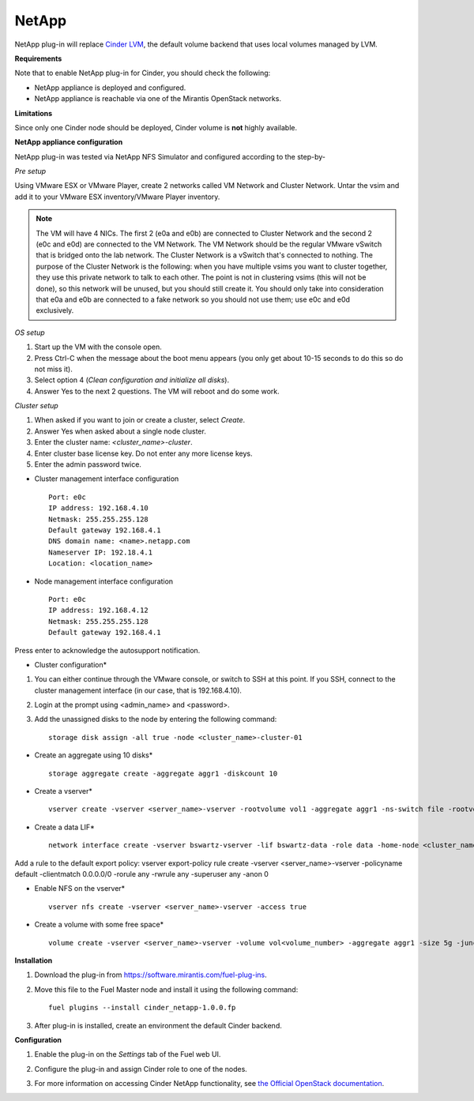 .. _032-plugin-netapp:

NetApp
++++++

NetApp plug-in will replace
`Cinder LVM <http://docs.openstack.org/juno/config-reference/content/lvm-volume-driver.html>`_, the default volume backend that uses local volumes managed by LVM.


**Requirements**

Note that to enable NetApp plug-in for Cinder, you should check the following:

* NetApp appliance is deployed and configured.

* NetApp appliance is reachable via one of the Mirantis OpenStack networks.

**Limitations**

Since only one Cinder node should be deployed,
Cinder volume is **not** highly available.

**NetApp appliance configuration**

NetApp plug-in was tested via NetApp NFS Simulator and configured according to the step-by-

*Pre setup*

Using VMware ESX or VMware Player,
create 2 networks called VM Network and Cluster Network.
Untar the vsim and add it to your VMware ESX inventory/VMware Player
inventory.

.. note:: The VM will have 4 NICs. The first 2 (e0a and e0b)
          are connected to Cluster Network and the second 2
          (e0c and e0d) are connected to the VM Network.
          The VM Network should be the regular VMware vSwitch
          that is bridged onto the lab network. The Cluster Network
          is a vSwitch that's connected to nothing. The purpose
          of the Cluster Network is the following: when you have
          multiple vsims you want to cluster together,
          they use this private network to talk to each other.
          The point is not in clustering vsims (this will not be done),
          so this network will be unused, but you should still create it.
          You should only take into consideration that e0a and e0b are
          connected to a fake network so you should not use them; use e0c and e0d exclusively.

*OS setup*

#. Start up the VM with the console open.

#. Press Ctrl-C when the message about the boot menu appears (you only get about 10-15 seconds to do this so do not miss it).

#. Select option 4 (*Clean configuration and initialize all disks*).

#. Answer Yes to the next 2 questions. The VM will reboot and do some work.

*Cluster setup*

#. When asked if you want to join or create a cluster, select *Create*.

#. Answer Yes when asked about a single node cluster.

#. Enter the cluster name: *<cluster_name>-cluster*.

#. Enter cluster base license key. Do not enter any more license keys.

#. Enter the admin password twice.

* Cluster management interface configuration

  ::


     Port: e0c
     IP address: 192.168.4.10
     Netmask: 255.255.255.128
     Default gateway 192.168.4.1
     DNS domain name: <name>.netapp.com
     Nameserver IP: 192.18.4.1
     Location: <location_name>

* Node management interface configuration

  ::

    Port: e0c
    IP address: 192.168.4.12
    Netmask: 255.255.255.128
    Default gateway 192.168.4.1

Press enter to acknowledge the autosupport notification.

* Cluster configuration*

#. You can either continue through the VMware console,
   or switch to SSH at this point.
   If you SSH, connect to the cluster management interface
   (in our case, that is 192.168.4.10).

#. Login at the prompt using <admin_name> and <password>.

#. Add the unassigned disks to the node by entering the following command:

   ::

      storage disk assign -all true -node <cluster_name>-cluster-01

* Create an aggregate using 10 disks*

  ::

    storage aggregate create -aggregate aggr1 -diskcount 10

* Create a vserver*

  ::

    vserver create -vserver <server_name>-vserver -rootvolume vol1 -aggregate aggr1 -ns-switch file -rootvolume-security-style unix

* Create a data LIF*

  ::

      network interface create -vserver bswartz-vserver -lif bswartz-data -role data -home-node <cluster_name>-cluster-01 -home-port e0d -address <192.168.4.15>-netmask <255.255.255.128>

Add a rule to the default export policy:
vserver export-policy rule create -vserver <server_name>-vserver -policyname default -clientmatch 0.0.0.0/0 -rorule any -rwrule any -superuser any -anon 0

* Enable NFS on the vserver*

 ::

     vserver nfs create -vserver <server_name>-vserver -access true

* Create a volume with some free space*

  ::

    volume create -vserver <server_name>-vserver -volume vol<volume_number> -aggregate aggr1 -size 5g -junction-path /vol<volume_number>


**Installation**

#. Download the plug-in from `<https://software.mirantis.com/fuel-plug-ins>`_.

#. Move this file to the Fuel
   Master node and install it using the following command:

   ::

        fuel plugins --install cinder_netapp-1.0.0.fp

#. After plug-in is installed, create an environment the default Cinder backend.

**Configuration**

#. Enable the plug-in on the *Settings* tab of the Fuel web UI.

   .. image:: /_images/fuel-plugin-netapp-configuration.png

#. Configure the plug-in and assign Cinder role to one of the nodes.

#. For more information on accessing Cinder NetApp functionality,
   see `the Official OpenStack documentation <http://docs.openstack.org/juno/config-reference/content/netapp-volume-driver.html>`_.